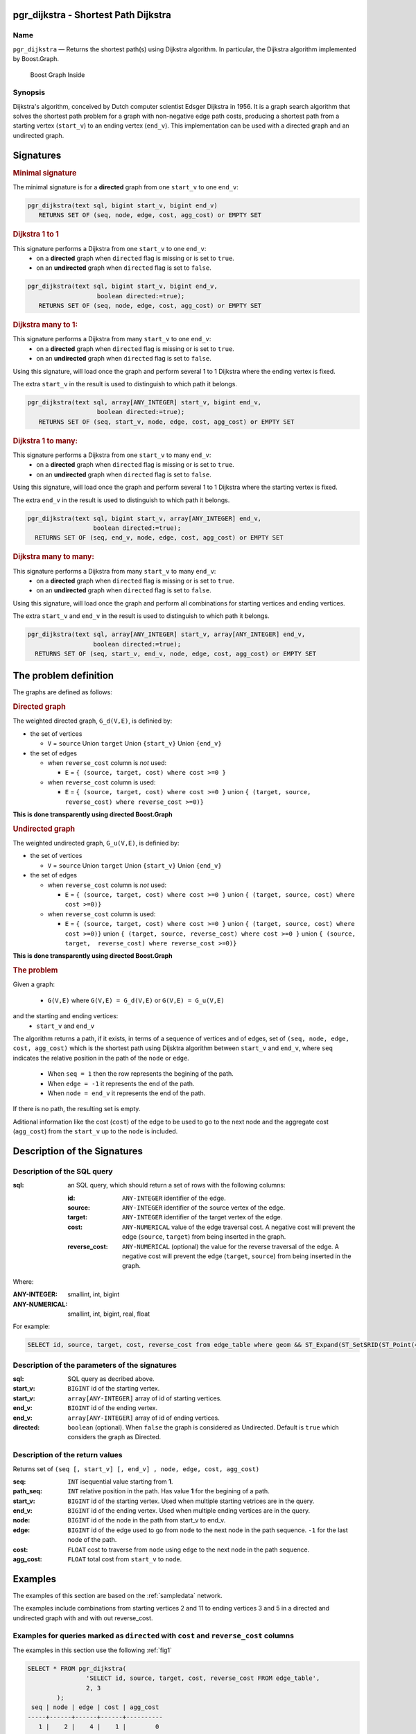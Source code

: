.. 
   ****************************************************************************
    pgRouting Manual
    Copyright(c) pgRouting Contributors

    This documentation is licensed under a Creative Commons Attribution-Share  
    Alike 3.0 License: http://creativecommons.org/licenses/by-sa/3.0/
   ****************************************************************************

.. _pgr_dijkstra_v3:

pgr_dijkstra - Shortest Path Dijkstra
===============================================================================

.. index:: 
	single: pgr_dijkstra(text,integer,integer,boolean,boolean)
	module: dijkstra

Name
-------------------------------------------------------------------------------

``pgr_dijkstra`` — Returns the shortest path(s) using Dijkstra algorithm.
In particular, the Dijkstra algorithm implemented by Boost.Graph.

.. figure:: ../../../doc/src/introduction/images/boost-inside.jpeg
   :target: http://www.boost.org/libs/graph

   Boost Graph Inside


Synopsis
-------------------------------------------------------------------------------

Dijkstra's algorithm, conceived by Dutch computer scientist Edsger Dijkstra in 1956.
It is a graph search algorithm that solves the shortest path problem for
a graph with non-negative edge path costs, producing a shortest path from 
a starting vertex (``start_v``) to an ending vertex (``end_v``).
This implementation can be used with a directed graph and an undirected graph.

Signatures
===============================================================================

.. rubric:: Minimal signature

The minimal signature is for a **directed** graph from one ``start_v`` to one ``end_v``:

.. code-block:: sql

      pgr_dijkstra(text sql, bigint start_v, bigint end_v)
	 RETURNS SET OF (seq, node, edge, cost, agg_cost) or EMPTY SET


.. rubric:: Dijkstra 1 to 1

This signature performs a Dijkstra from one ``start_v`` to one ``end_v``:
  -  on a **directed** graph when ``directed`` flag is missing or is set to ``true``.
  -  on an **undirected** graph when ``directed`` flag is set to ``false``.

.. code-block:: sql

      pgr_dijkstra(text sql, bigint start_v, bigint end_v,
			 boolean directed:=true);
	 RETURNS SET OF (seq, node, edge, cost, agg_cost) or EMPTY SET


.. rubric:: Dijkstra many to 1:

This signature performs a Dijkstra from many ``start_v`` to one ``end_v``:
  -  on a **directed** graph when ``directed`` flag is missing or is set to ``true``.
  -  on an **undirected** graph when ``directed`` flag is set to ``false``.

Using this signature, will load once the graph and perform several 1 to 1 Dijkstra
where the ending vertex is fixed.

The extra ``start_v`` in the result is used to distinguish to which path it belongs.

.. code-block:: sql

      pgr_dijkstra(text sql, array[ANY_INTEGER] start_v, bigint end_v,
			 boolean directed:=true);
	 RETURNS SET OF (seq, start_v, node, edge, cost, agg_cost) or EMPTY SET

.. rubric:: Dijkstra 1 to many:

This signature performs a Dijkstra from one ``start_v`` to many ``end_v``:
  -  on a **directed** graph when ``directed`` flag is missing or is set to ``true``.
  -  on an **undirected** graph when ``directed`` flag is set to ``false``.

Using this signature, will load once the graph and perform several 1 to 1 Dijkstra
where the starting vertex is fixed.

The extra ``end_v`` in the result is used to distinguish to which path it belongs.

.. code-block:: sql

       pgr_dijkstra(text sql, bigint start_v, array[ANY_INTEGER] end_v,
			 boolean directed:=true);
	 RETURNS SET OF (seq, end_v, node, edge, cost, agg_cost) or EMPTY SET

.. rubric:: Dijkstra many to many:


This signature performs a Dijkstra from many ``start_v`` to many ``end_v``:
  -  on a **directed** graph when ``directed`` flag is missing or is set to ``true``.
  -  on an **undirected** graph when ``directed`` flag is set to ``false``.


Using this signature, will load once the graph and perform all combinations 
for starting vertices and ending vertices.

The extra ``start_v`` and ``end_v`` in the result is used to distinguish to which path it belongs.

.. code-block:: sql

       pgr_dijkstra(text sql, array[ANY_INTEGER] start_v, array[ANY_INTEGER] end_v,
			 boolean directed:=true);
	 RETURNS SET OF (seq, start_v, end_v, node, edge, cost, agg_cost) or EMPTY SET


The problem definition
======================

The graphs are defined as follows:

.. rubric:: Directed graph

The weighted directed graph, ``G_d(V,E)``, is definied by:

* the set of vertices 

  - ``V`` = ``source`` Union ``target`` Union ``{start_v}`` Union ``{end_v}``

* the set of edges

  - when ``reverse_cost`` column is *not* used: 

    - ``E`` = ``{ (source, target, cost) where cost >=0 }``

  - when ``reverse_cost`` column is used: 

    - ``E`` = ``{ (source, target, cost) where cost >=0 }``  union ``{ (target, source, reverse_cost) where reverse_cost >=0)}``

**This is done transparently using directed Boost.Graph**

.. rubric:: Undirected graph

The weighted undirected graph, ``G_u(V,E)``, is definied by:

* the set of vertices

  -  ``V`` = ``source`` Union ``target`` Union ``{start_v}`` Union ``{end_v}``

* the set of edges

  - when ``reverse_cost`` column is *not* used:

    - ``E`` = ``{ (source, target, cost) where cost >=0 }``  union ``{ (target, source, cost) where cost >=0)}``


  - when ``reverse_cost`` column is used:

    - ``E`` = ``{ (source, target, cost) where cost >=0 }``  union ``{ (target, source, cost) where cost >=0)}``  \
      union ``{ (target, source, reverse_cost) where cost >=0 }``  union ``{ (source, target,  reverse_cost) where reverse_cost >=0)}``

**This is done transparently using directed Boost.Graph**

.. rubric:: The problem

Given a graph:

  - ``G(V,E)``  where ``G(V,E) = G_d(V,E)`` or ``G(V,E) = G_u(V,E)``

and the starting and ending vertices:
  - ``start_v`` and ``end_v``

The algorithm returns a path, if it exists, in terms of a sequence of vertices and of edges,
set of ``(seq, node, edge, cost, agg_cost)``
which is the shortest path using Dijsktra algorithm between ``start_v`` and ``end_v``,
where ``seq`` indicates the relative position in the path of the ``node`` or ``edge``.

  - When ``seq = 1`` then the row represents the begining of the path.
  - When ``edge = -1`` it represents the end of the path.
  - When ``node = end_v`` it represents the end of the path.


If there is no path, the resulting set is empty.

Aditional information like the cost (``cost``) of the edge to be used to go to the next node
and the aggregate cost (``agg_cost``) from the ``start_v`` up to the ``node`` is included.



Description of the Signatures
=============================

Description of the SQL query
-------------------------------------------------------------------------------

:sql: an SQL query, which should return a set of rows with the following columns:

	:id: ``ANY-INTEGER`` identifier of the edge.
	:source: ``ANY-INTEGER`` identifier of the source vertex of the edge.
	:target: ``ANY-INTEGER`` identifier of the target vertex of the edge.
	:cost: ``ANY-NUMERICAL`` value of the edge traversal cost. A negative cost will prevent the edge (``source``, ``target``) from being inserted in the graph.
	:reverse_cost: ``ANY-NUMERICAL`` (optional) the value for the reverse traversal of the edge. A negative cost will prevent the edge (``target``, ``source``) from being inserted in the graph.

Where:

:ANY-INTEGER: smallint, int, bigint
:ANY-NUMERICAL: smallint, int, bigint, real, float

For example:

.. code-block:: sql

    SELECT id, source, target, cost, reverse_cost from edge_table where geom && ST_Expand(ST_SetSRID(ST_Point(45, 34), 4326), 0.1)


Description of the parameters of the signatures
-------------------------------------------------------------------------------

:sql: SQL query as decribed above.
:start_v: ``BIGINT`` id of the starting vertex.
:start_v: ``array[ANY-INTEGER]`` array of id of starting vertices.
:end_v: ``BIGINT`` id of the ending vertex.
:end_v: ``array[ANY-INTEGER]`` array of id of ending vertices.
:directed: ``boolean`` (optional). When ``false`` the graph is considered as Undirected. Default is ``true`` which considers the graph as Directed.


Description of the return values
-------------------------------------------------------------------------------

Returns set of ``(seq [, start_v] [, end_v] , node, edge, cost, agg_cost)``

:seq: ``INT``  isequential value starting from **1**.
:path_seq: ``INT``  relative position in the path. Has value **1** for the begining of a path.
:start_v: ``BIGINT`` id of the starting vertex. Used when multiple starting vetrices are in the query.
:end_v: ``BIGINT`` id of the ending vertex. Used when multiple ending vertices are in the query.
:node: ``BIGINT`` id of the node in the path from start_v to end_v.
:edge: ``BIGINT`` id of the edge used to go from ``node`` to the next node in the path sequence. ``-1`` for the last node of the path. 
:cost: ``FLOAT`` cost to traverse from ``node`` using ``edge`` to the next node in the path sequence.
:agg_cost:  ``FLOAT`` total cost from ``start_v`` to ``node``.


Examples
========

The examples of this section are based on the :ref:`sampledata` network.

The examples include combinations from starting vertices 2 and 11 to ending vertices 3 and 5 in a directed and
undirected graph with and with out reverse_cost.

Examples for queries marked as ``directed`` with ``cost`` and ``reverse_cost`` columns
--------------------------------------------------------------------------------------

The examples in this section use the following :ref:`fig1`

.. code-block:: sql

    SELECT * FROM pgr_dijkstra(
                    'SELECT id, source, target, cost, reverse_cost FROM edge_table',
                    2, 3
            );
     seq | node | edge | cost | agg_cost 
    -----+------+------+------+----------
       1 |    2 |    4 |    1 |        0
       2 |    5 |    8 |    1 |        1
       3 |    6 |    9 |    1 |        2
       4 |    9 |   16 |    1 |        3
       5 |    4 |    3 |    1 |        4
       6 |    3 |   -1 |    0 |        5
    (6 rows)

    SELECT * FROM pgr_dijkstra(
                    'SELECT id, source, target, cost, reverse_cost FROM edge_table',
                    2, 5
            );
     seq | node | edge | cost | agg_cost 
    -----+------+------+------+----------
       1 |    2 |    4 |    1 |        0
       2 |    5 |   -1 |    0 |        1
    (2 rows)

When you pass an array we get a combined result:

.. code-block:: sql

    SELECT * FROM pgr_dijkstra(
                    'SELECT id, source, target, cost, reverse_cost FROM edge_table',
                    2, array[3,5]
            );

    seq | path_seq | end_v | node | edge | cost | agg_cost 
   -----+----------+-------+------+------+------+----------
      1 |    1 |     3 |    2 |    4 |    1 |        0
      2 |    2 |     3 |    5 |    8 |    1 |        1
      3 |    3 |     3 |    6 |    9 |    1 |        2
      4 |    4 |     3 |    9 |   16 |    1 |        3
      5 |    5 |     3 |    4 |    3 |    1 |        4
      6 |    6 |     3 |    3 |   -1 |    0 |        5
      7 |    1 |     5 |    2 |    4 |    1 |        0
      8 |    2 |     5 |    5 |   -1 |    0 |        1
   (8 rows)


    SELECT * FROM pgr_dijkstra(
                    'SELECT id, source, target, cost, reverse_cost FROM edge_table',
                    11, 3
            );
     seq | node | edge | cost | agg_cost 
    -----+------+------+------+----------
       1 |   11 |   13 |    1 |        0
       2 |   12 |   15 |    1 |        1
       3 |    9 |   16 |    1 |        2
       4 |    4 |    3 |    1 |        3
       5 |    3 |   -1 |    0 |        4
    (5 rows)

    SELECT * FROM pgr_dijkstra(
                    'SELECT id, source, target, cost, reverse_cost FROM edge_table',
                    11, 5
            );
     seq | node | edge | cost | agg_cost 
    -----+------+------+------+----------
       1 |   11 |   13 |    1 |        0
       2 |   12 |   15 |    1 |        1
       3 |    9 |    9 |    1 |        2
       4 |    6 |    8 |    1 |        3
       5 |    5 |   -1 |    0 |        4
    (5 rows)

Some other combinations.

.. code-block:: sql

    SELECT * FROM pgr_dijkstra(
                    'SELECT id, source, target, cost, reverse_cost FROM edge_table',
                    array[2,11], 5
            );

    seq | path_seq | start_v | node | edge | cost | agg_cost 
   -----+----------+---------+------+------+------+----------
      1 |        1 |       2 |    2 |    4 |    1 |        0
      2 |        2 |       2 |    5 |   -1 |    0 |        1
      3 |        1 |      11 |   11 |   13 |    1 |        0
      4 |        2 |      11 |   12 |   15 |    1 |        1
      5 |        3 |      11 |    9 |    9 |    1 |        2
      6 |        4 |      11 |    6 |    8 |    1 |        3
      7 |        5 |      11 |    5 |   -1 |    0 |        4
   (7 rows)



    SELECT * FROM pgr_dijkstra(
                    'SELECT id, source, target, cost, reverse_cost FROM edge_table',
                    array[2, 11], array[3,5]
            );
    seq | path_seq | start_v | end_v | node | edge | cost | agg_cost 
   -----+----------+---------+-------+------+------+------+----------
      1 |        1 |       2 |     3 |    2 |    4 |    1 |        0
      2 |        2 |       2 |     3 |    5 |    8 |    1 |        1
      3 |        3 |       2 |     3 |    6 |    9 |    1 |        2
      4 |        4 |       2 |     3 |    9 |   16 |    1 |        3
      5 |        5 |       2 |     3 |    4 |    3 |    1 |        4
      6 |        6 |       2 |     3 |    3 |   -1 |    0 |        5
      7 |        1 |       2 |     5 |    2 |    4 |    1 |        0
      8 |        2 |       2 |     5 |    5 |   -1 |    0 |        1
      9 |        1 |      11 |     3 |   11 |   13 |    1 |        0
     10 |        2 |      11 |     3 |   12 |   15 |    1 |        1
     11 |        3 |      11 |     3 |    9 |   16 |    1 |        2
     12 |        4 |      11 |     3 |    4 |    3 |    1 |        3
     13 |        5 |      11 |     3 |    3 |   -1 |    0 |        4
     14 |        1 |      11 |     5 |   11 |   13 |    1 |        0
     15 |        2 |      11 |     5 |   12 |   15 |    1 |        1
     16 |        3 |      11 |     5 |    9 |    9 |    1 |        2
     17 |        4 |      11 |     5 |    6 |    8 |    1 |        3
     18 |        5 |      11 |     5 |    5 |   -1 |    0 |        4
   (18 rows)




Examples for queries marked as ``undirected`` with ``cost`` and ``reverse_cost`` columns
----------------------------------------------------------------------------------------

The examples in this section use the following :ref:`fig2`

.. code-block:: sql

    SELECT * FROM pgr_dijkstra(
                    'SELECT id, source, target, cost, reverse_cost FROM edge_table',
                    2, 3,
                    false
            );

     seq | node | edge | cost | agg_cost 
    -----+------+------+------+----------
       1 |    2 |    2 |    1 |        0
       2 |    3 |   -1 |    0 |        1
    (2 rows)

    SELECT * FROM pgr_dijkstra(
                    'SELECT id, source, target, cost, reverse_cost FROM edge_table',
                    2, 5,
                    false
            );
     seq | node | edge | cost | agg_cost 
    -----+------+------+------+----------
       1 |    2 |    4 |    1 |        0
       2 |    5 |   -1 |    0 |        1
    (2 rows)

    SELECT * FROM pgr_dijkstra(
                    'SELECT id, source, target, cost, reverse_cost FROM edge_table',
                    11, 3,
                    false
            );
     seq | node | edge | cost | agg_cost 
    -----+------+------+------+----------
       1 |   11 |   11 |    1 |        0
       2 |    6 |    5 |    1 |        1
       3 |    3 |   -1 |    0 |        2
    (3 rows)

    SELECT * FROM pgr_dijkstra(
                    'SELECT id, source, target, cost, reverse_cost FROM edge_table',
                    11, 5,
                    false
            );
     seq | node | edge | cost | agg_cost 
    -----+------+------+------+----------
       1 |   11 |   11 |    1 |        0
       2 |    6 |    8 |    1 |        1
       3 |    5 |   -1 |    0 |        2
    (3 rows)

       
    SELECT * FROM pgr_dijkstra(
                    'SELECT id, source, target, cost, reverse_cost FROM edge_table',
                    array[2,11], 5,
                    false
            );
    seq | path_seq | start_v | node | edge | cost | agg_cost 
   -----+----------+---------+------+------+------+----------
      1 |        1 |       2 |    2 |    4 |    1 |        0
      2 |        2 |       2 |    5 |   -1 |    0 |        1
      3 |        1 |      11 |   11 |   11 |    1 |        0
      4 |        2 |      11 |    6 |    8 |    1 |        1
      5 |        3 |      11 |    5 |   -1 |    0 |        2
   (5 rows)


    SELECT * FROM pgr_dijkstra(
                    'SELECT id, source, target, cost, reverse_cost FROM edge_table',
                    2, array[3,5],
                    false
            );
    seq | path_seq | end_v | node | edge | cost | agg_cost 
   -----+----------+-------+------+------+------+----------
      1 |        1 |     3 |    2 |    2 |    1 |        0
      2 |        2 |     3 |    3 |   -1 |    0 |        1
      3 |        1 |     5 |    2 |    4 |    1 |        0
      4 |        2 |     5 |    5 |   -1 |    0 |        1
   (4 rows)


    SELECT * FROM pgr_dijkstra(
                    'SELECT id, source, target, cost, reverse_cost FROM edge_table',
                    array[2, 11], array[3,5],
                    false
            );
    seq | path_seq | start_v | end_v | node | edge | cost | agg_cost 
   -----+----------+---------+-------+------+------+------+----------
      1 |        1 |       2 |     3 |    2 |    2 |    1 |        0
      2 |        2 |       2 |     3 |    3 |   -1 |    0 |        1
      3 |        1 |       2 |     5 |    2 |    4 |    1 |        0
      4 |        2 |       2 |     5 |    5 |   -1 |    0 |        1
      5 |        1 |      11 |     3 |   11 |   11 |    1 |        0
      6 |        2 |      11 |     3 |    6 |    5 |    1 |        1
      7 |        3 |      11 |     3 |    3 |   -1 |    0 |        2
      8 |        1 |      11 |     5 |   11 |   11 |    1 |        0
      9 |        2 |      11 |     5 |    6 |    8 |    1 |        1
     10 |        3 |      11 |     5 |    5 |   -1 |    0 |        2
   (10 rows)

    

Examples for queries marked as ``directed`` with ``cost`` column
----------------------------------------------------------------------------------------

The examples in this section use the following :ref:`fig3`

.. code-block:: sql

    SELECT * FROM pgr_dijkstra(
                    'SELECT id, source, target, cost FROM edge_table',
                    2, 3
            );
     seq | node | edge | cost | agg_cost 
    -----+------+------+------+----------
    (0 rows)

    SELECT * FROM pgr_dijkstra(
                    'SELECT id, source, target, cost FROM edge_table',
                    2, 5
            );
     seq | node | edge | cost | agg_cost 
    -----+------+------+------+----------
       1 |    2 |    4 |    1 |        0
       2 |    5 |   -1 |    0 |        1
    (2 rows)

    SELECT * FROM pgr_dijkstra(
                    'SELECT id, source, target, cost FROM edge_table',
                    11, 3
            );
     seq | node | edge | cost | agg_cost 
    -----+------+------+------+----------
    (0 rows)

    SELECT * FROM pgr_dijkstra(
                    'SELECT id, source, target, cost FROM edge_table',
                    11, 5
            );
     seq | node | edge | cost | agg_cost 
    -----+------+------+------+----------
    (0 rows)

    SELECT * FROM pgr_dijkstra(
                    'SELECT id, source, target, cost FROM edge_table',
                    array[2,11], 5
            );
    seq | path_seq | start_v | node | edge | cost | agg_cost 
   -----+----------+---------+------+------+------+----------
      1 |        1 |       2 |    2 |    4 |    1 |        0
      2 |        2 |       2 |    5 |   -1 |    0 |        1
   (2 rows)
   

    SELECT * FROM pgr_dijkstra(
                    'SELECT id, source, target, cost FROM edge_table',
                    2, array[3,5]
            );
       seq | path_seq | end_v | node | edge | cost | agg_cost 
      -----+----------+-------+------+------+------+----------
         1 |        1 |     5 |    2 |    4 |    1 |        0
         2 |        2 |     5 |    5 |   -1 |    0 |        1
      (2 rows)
   

    SELECT * FROM pgr_dijkstra(
                    'SELECT id, source, target, cost FROM edge_table',
                    array[2, 11], array[3,5]
            );
    seq | path_seq | start_v | end_v | node | edge | cost | agg_cost 
   -----+----------+---------+-------+------+------+------+----------
      1 |        1 |       2 |     5 |    2 |    4 |    1 |        0
      2 |        2 |       2 |     5 |    5 |   -1 |    0 |        1
   (2 rows)

    



Examples for queries marked as ``undirected`` with ``cost`` column
----------------------------------------------------------------------------------------

The examples in this section use the following :ref:`fig4`

.. code-block:: sql

	SELECT * FROM pgr_dijkstra(
			'SELECT id, source, target, cost FROM edge_table',
			2, 3,
                    false
		);
    seq | node | edge | cost | agg_cost 
       -----+------+------+------+----------
      1 |    2 |    4 |    1 |        0
      2 |    5 |    8 |    1 |        1
      3 |    6 |    5 |    1 |        2
      4 |    3 |   -1 |    0 |        3
       (4 rows)

	SELECT * FROM pgr_dijkstra(
			'SELECT id, source, target, cost FROM edge_table',
			2, 5,
                    false
		);
    seq | node | edge | cost | agg_cost 
       -----+------+------+------+----------
      1 |    2 |    4 |    1 |        0
      2 |    5 |   -1 |    0 |        1
       (2 rows)

	SELECT * FROM pgr_dijkstra(
			'SELECT id, source, target, cost FROM edge_table',
			11, 3,
                    false
		);
    seq | node | edge | cost | agg_cost 
       -----+------+------+------+----------
      1 |   11 |   11 |    1 |        0
      2 |    6 |    5 |    1 |        1
      3 |    3 |   -1 |    0 |        2
       (3 rows)

	SELECT * FROM pgr_dijkstra(
			'SELECT id, source, target, cost FROM edge_table',
			11, 5,
                    false
		);
    seq | node | edge | cost | agg_cost 
       -----+------+------+------+----------
      1 |   11 |   11 |    1 |        0
      2 |    6 |    8 |    1 |        1
      3 |    5 |   -1 |    0 |        2
       (3 rows)

       
	SELECT * FROM pgr_dijkstra(
			'SELECT id, source, target, cost FROM edge_table',
			array[2,11], 5,
                    false
		);
    seq | path_seq | start_v | node | edge | cost | agg_cost 
   -----+----------+---------+------+------+------+----------
      1 |        1 |       2 |    2 |    4 |    1 |        0
      2 |        2 |       2 |    5 |   -1 |    0 |        1
      3 |        1 |      11 |   11 |   11 |    1 |        0
      4 |        2 |      11 |    6 |    8 |    1 |        1
      5 |        3 |      11 |    5 |   -1 |    0 |        2
   (5 rows)

	SELECT * FROM pgr_dijkstra(
			'SELECT id, source, target, cost FROM edge_table',
			2, array[3,5],
                    false
		);
    seq | path_seq | end_v | node | edge | cost | agg_cost 
   -----+----------+-------+------+------+------+----------
      1 |        1 |     3 |    2 |    4 |    1 |        0
      2 |        2 |     3 |    5 |    8 |    1 |        1
      3 |        3 |     3 |    6 |    5 |    1 |        2
      4 |        4 |     3 |    3 |   -1 |    0 |        3
      5 |        1 |     5 |    2 |    4 |    1 |        0
      6 |        2 |     5 |    5 |   -1 |    0 |        1
   (6 rows)


	SELECT * FROM pgr_dijkstra(
			'SELECT id, source, target, cost FROM edge_table',
			array[2, 11], array[3,5],
                    false
		);
    seq | path_seq | start_v | end_v | node | edge | cost | agg_cost 
   -----+----------+---------+-------+------+------+------+----------
      1 |        1 |       2 |     3 |    2 |    4 |    1 |        0
      2 |        2 |       2 |     3 |    5 |    8 |    1 |        1
      3 |        3 |       2 |     3 |    6 |    5 |    1 |        2
      4 |        4 |       2 |     3 |    3 |   -1 |    0 |        3
      5 |        1 |       2 |     5 |    2 |    4 |    1 |        0
      6 |        2 |       2 |     5 |    5 |   -1 |    0 |        1
      7 |        1 |      11 |     3 |   11 |   11 |    1 |        0
      8 |        2 |      11 |     3 |    6 |    5 |    1 |        1
      9 |        3 |      11 |     3 |    3 |   -1 |    0 |        2
     10 |        1 |      11 |     5 |   11 |   11 |    1 |        0
     11 |        2 |      11 |     5 |    6 |    8 |    1 |        1
     12 |        3 |      11 |     5 |    5 |   -1 |    0 |        2
   (12 rows)




Equvalences between signatures
------------------------------

.. code-block:: sql

    -- V2
	SELECT * FROM pgr_dijkstra(
		'SELECT id, source, target, cost, reverse_cost FROM edge_table',
		2, 3,
            true,    -- directed flag
            true      -- has_rcost
	);

    seq | id1 | id2 | cost 
       -----+-----+-----+------
      0 |   2 |   4 |    1
      1 |   5 |   8 |    1
      2 |   6 |   9 |    1
      3 |   9 |  16 |    1
      4 |   4 |   3 |    1
      5 |   3 |  -1 |    0
       (6 rows)


    -- V3
	SELECT * FROM pgr_dijkstra(
           'SELECT id, source, target, cost, reverse_cost FROM edge_table',
		2, 3,
            true     -- directed flag
	);


	SELECT * FROM pgr_dijkstra(
		'SELECT id, source, target, cost, reverse_cost FROM edge_table',
		2,3 
	);

       seq | node | edge | cost | agg_cost 
       -----+------+------+------+----------
         1 |    2 |    4 |    1 |        0
         2 |    5 |    8 |    1 |        1
         3 |    6 |    9 |    1 |        2
         4 |    9 |   16 |    1 |        3
         5 |    4 |    3 |    1 |        4
         6 |    3 |   -1 |    0 |        5
       (6 rows)



    SELECT * FROM pgr_dijkstra(
            'SELECT id, source, target, cost, reverse_cost FROM edge_table',
            2, array[3],
            true     
    );


    SELECT * FROM pgr_dijkstra(
            'SELECT id, source, target, cost, reverse_cost FROM edge_table',
            2, array[3]
    );

    seq | path_seq | end_v | node | edge | cost | agg_cost 
   -----+----------+-------+------+------+------+----------
      1 |        1 |     3 |    2 |    4 |    1 |        0
      2 |        2 |     3 |    5 |    8 |    1 |        1
      3 |        3 |     3 |    6 |    9 |    1 |        2
      4 |        4 |     3 |    9 |   16 |    1 |        3
      5 |        5 |     3 |    4 |    3 |    1 |        4
      6 |        6 |     3 |    3 |   -1 |    0 |        5
   (6 rows)

       

    SELECT * FROM pgr_dijkstra(
            'SELECT id, source, target, cost, reverse_cost FROM edge_table',
            array[2], array[3],
            true
    );


    SELECT * FROM pgr_dijkstra(
            'SELECT id, source, target, cost, reverse_cost FROM edge_table',
            array[2], array[3]
    );
    seq | path_seq | start_v | end_v | node | edge | cost | agg_cost 
   -----+----------+---------+-------+------+------+------+----------
      1 |        1 |       2 |     3 |    2 |    4 |    1 |        0
      2 |        2 |       2 |     3 |    5 |    8 |    1 |        1
      3 |        3 |       2 |     3 |    6 |    9 |    1 |        2
      4 |        4 |       2 |     3 |    9 |   16 |    1 |        3
      5 |        5 |       2 |     3 |    4 |    3 |    1 |        4
      6 |        6 |       2 |     3 |    3 |   -1 |    0 |        5
   (6 rows)





Equivalences  between signatures 
-------------------------------------------------------------------------------

.. code-block:: sql

    -- V2
	SELECT * FROM pgr_dijkstra(
		'SELECT id, source, target, cost, reverse_cost FROM edge_table',
		2, 3,
            false,    -- directed flag
            true      -- has_rcost
	);

    seq | id1 | id2 | cost 
       -----+-----+-----+------
      0 |   2 |   2 |    1
      1 |   3 |  -1 |    0
       (2 rows)


    -- V3
	SELECT * FROM pgr_dijkstra(
           'SELECT id, source, target, cost, reverse_cost FROM edge_table',
		2, 3,
            false     -- directed flag
	);

    seq | node | edge | cost | agg_cost 
       -----+------+------+------+----------
      1 |    2 |    2 |    1 |        0
      2 |    3 |   -1 |    0 |        1
       (2 rows)



    SELECT * FROM pgr_dijkstra(
            'SELECT id, source, target, cost, reverse_cost FROM edge_table',
            2, array[3],
            false     
    );
    seq | path_seq | end_v | node | edge | cost | agg_cost 
   -----+----------+-------+------+------+------+----------
      1 |        1 |     3 |    2 |    2 |    1 |        0
      2 |        2 |     3 |    3 |   -1 |    0 |        1
   (2 rows)



    SELECT * FROM pgr_dijkstra(
            'SELECT id, source, target, cost, reverse_cost FROM edge_table',
            array[2], 3,
            false
    );
    seq | path_seq | start_v | node | edge | cost | agg_cost 
   -----+----------+---------+------+------+------+----------
      1 |        1 |       2 |    2 |    2 |    1 |        0
      2 |        2 |       2 |    3 |   -1 |    0 |        1
   (2 rows)
   

    SELECT * FROM pgr_dijkstra(
            'SELECT id, source, target, cost, reverse_cost FROM edge_table',
            array[2], array[3],
            false
    );
    seq | path_seq | start_v | end_v | node | edge | cost | agg_cost 
   -----+----------+---------+-------+------+------+------+----------
      1 |        1 |       2 |     3 |    2 |    2 |    1 |        0
      2 |        2 |       2 |     3 |    3 |   -1 |    0 |        1
   (2 rows)



The queries use the :ref:`sampledata` network.

.. rubric:: History

* Renamed in version 2.0.0 
* Added functionality for version 3.0.0 in version 2.1


See Also
-------------------------------------------------------------------------------

* http://en.wikipedia.org/wiki/Dijkstra%27s_algorithm
